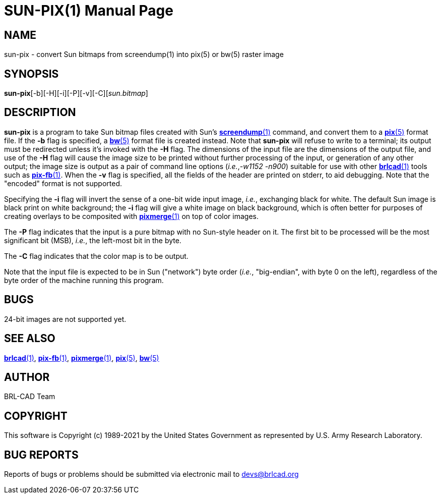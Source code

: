= SUN-PIX(1)
BRL-CAD Team
:doctype: manpage
:man manual: BRL-CAD
:man source: BRL-CAD
:page-layout: base

== NAME

sun-pix - convert Sun bitmaps from screendump(1) into pix(5) or bw(5) raster image

== SYNOPSIS

*sun-pix*[-b][-H][-i][-P][-v][-C][_sun.bitmap_]

== DESCRIPTION

[cmd]*sun-pix* is a program to take Sun bitmap files created with Sun's xref:man:1/screendump.adoc[*screendump*(1)] command, and convert them to a xref:man:5/pix.adoc[*pix*(5)] format file.  If the [opt]*-b* flag is specified, a xref:man:5/bw.adoc[*bw*(5)] format file is created instead.  Note that [cmd]*sun-pix* will refuse to write to a terminal; its output must be redirected unless it's invoked with the [opt]*-H* flag.  The dimensions of the input file are the dimensions of the output file, and use of the [opt]*-H* flag will cause the image size to be printed without further processing of the input, or generation of any other output; the image size is output as a pair of command line options (__i.e.__,__-w1152 -n900__) suitable for use with other xref:man:1/brlcad.adoc[*brlcad*(1)] tools such as xref:man:1/pix-fb.adoc[*pix-fb*(1)]. When the [opt]*-v* flag is specified, all the fields of the header are printed on stderr, to aid debugging.  Note that the "encoded" format is not supported.

Specifying the [opt]*-i* flag will invert the sense of a one-bit wide input image, __i.e.__, exchanging black for white.  The default Sun image is black print on white background; the [opt]*-i* flag will give a white image on black background, which is often better for purposes of creating overlays to be composited with xref:man:1/pixmerge.adoc[*pixmerge*(1)] on top of color images.

The [opt]*-P* flag indicates that the input is a pure bitmap with no Sun-style header on it.  The first bit to be processed will be the most significant bit (MSB), __i.e.__, the left-most bit in the byte.

The [opt]*-C* flag indicates that the color map is to be output.

Note that the input file is expected to be in Sun ("network") byte order (__i.e.__, "big-endian", with byte 0 on the left), regardless of the byte order of the machine running this program.

== BUGS

24-bit images are not supported yet.

== SEE ALSO

xref:man:1/brlcad.adoc[*brlcad*(1)], xref:man:1/pix-fb.adoc[*pix-fb*(1)], xref:man:1/pixmerge.adoc[*pixmerge*(1)], xref:man:5/pix.adoc[*pix*(5)], xref:man:5/bw.adoc[*bw*(5)]

== AUTHOR

BRL-CAD Team

== COPYRIGHT

This software is Copyright (c) 1989-2021 by the United States Government as represented by U.S. Army Research Laboratory.

== BUG REPORTS

Reports of bugs or problems should be submitted via electronic mail to mailto:devs@brlcad.org[]